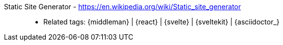 [#ssg]#Static Site Generator# - https://en.wikipedia.org/wiki/Static_site_generator::
* Related tags: {middleman} | {react} | {svelte} | {sveltekit} | {asciidoctor_}
